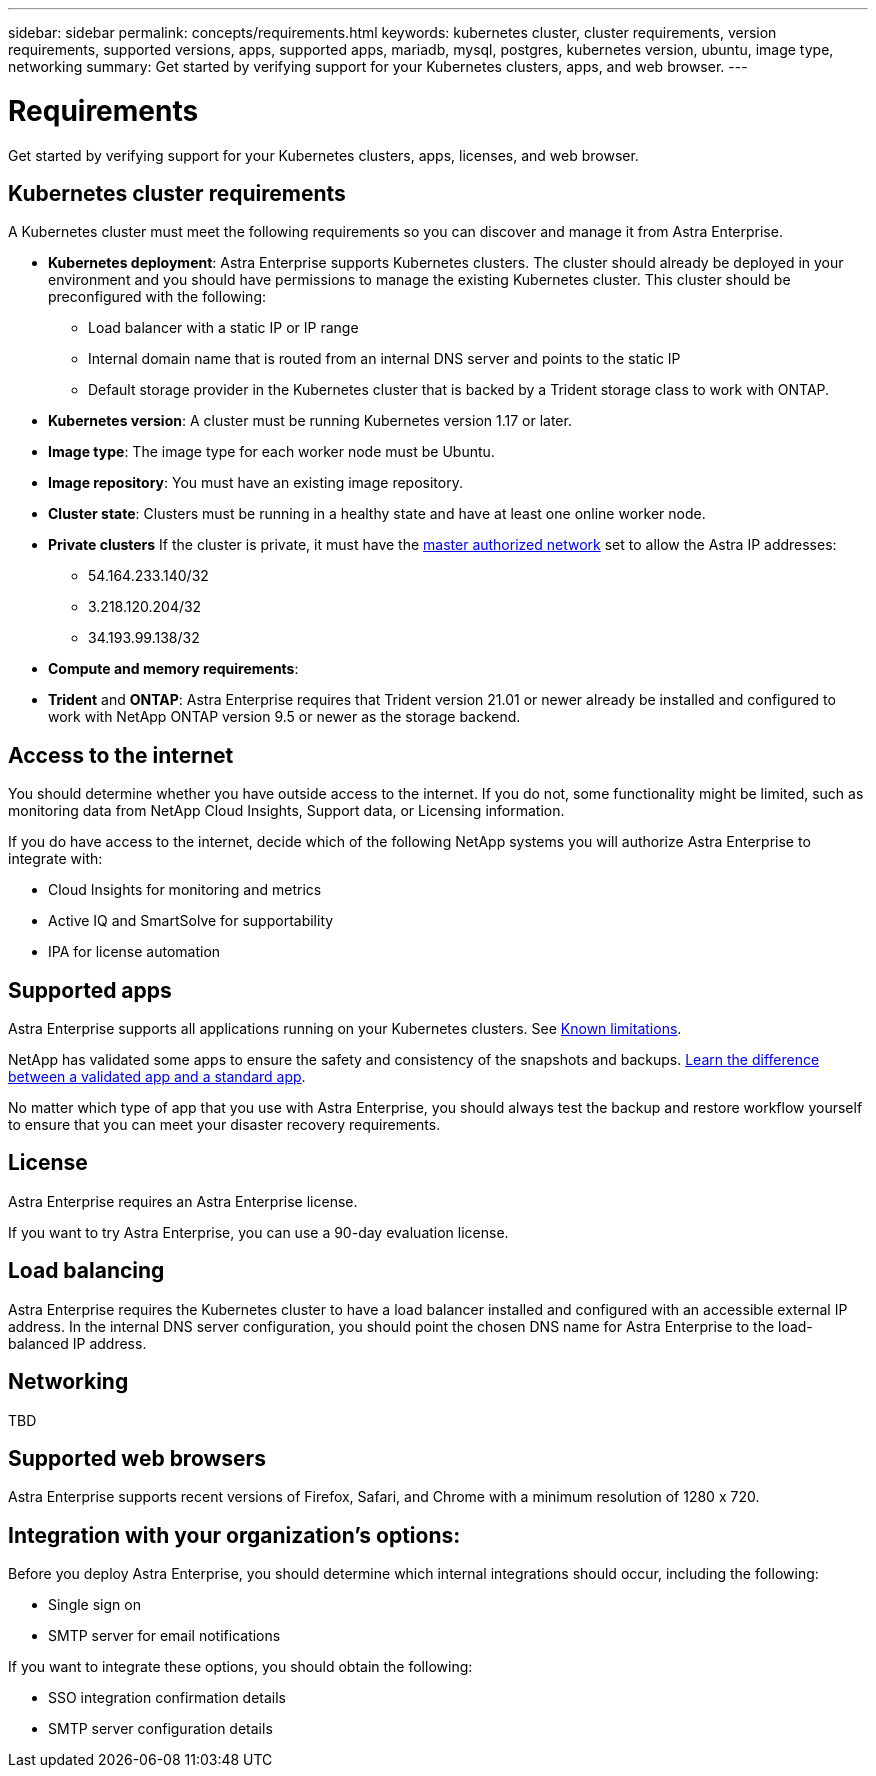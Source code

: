 ---
sidebar: sidebar
permalink: concepts/requirements.html
keywords: kubernetes cluster, cluster requirements, version requirements, supported versions, apps, supported apps, mariadb, mysql, postgres, kubernetes version, ubuntu, image type, networking
summary: Get started by verifying support for your Kubernetes clusters, apps, and web browser.
---

= Requirements
:hardbreaks:
:icons: font
:imagesdir: ../media/concepts/

Get started by verifying support for your Kubernetes clusters, apps, licenses, and web browser.

== Kubernetes cluster requirements

A Kubernetes cluster must meet the following requirements so you can discover and manage it from Astra Enterprise.

* *Kubernetes deployment*: Astra Enterprise supports Kubernetes clusters. The cluster should already be deployed in your environment and you should have permissions to manage the existing Kubernetes cluster. This cluster should be preconfigured with the following:
** Load balancer with a static IP or IP range
** Internal domain name that is routed from an internal DNS server and points to the static IP
** Default storage provider in the Kubernetes cluster that is backed by a Trident storage class to work with ONTAP.

* *Kubernetes version*: A cluster must be running Kubernetes version 1.17 or later.

* *Image type*: The image type for each worker node must be Ubuntu.

* *Image repository*: You must have an existing image repository.

* *Cluster state*: Clusters must be running in a healthy state and have at least one online worker node.

* *Private clusters* If the cluster is private, it must have the https://cloud.google.com/kubernetes-engine/docs/concepts/private-cluster-concept[master authorized network^] set to allow the Astra IP addresses:
** 54.164.233.140/32
**	3.218.120.204/32
**	34.193.99.138/32

* *Compute and memory requirements*:

* *Trident* and *ONTAP*: Astra Enterprise requires that Trident version 21.01 or newer already be installed and configured to work with NetApp ONTAP version 9.5 or newer as the storage backend.

== Access to the internet

You should determine whether you have outside access to the internet. If you do not, some functionality might be limited, such as monitoring data from NetApp Cloud Insights, Support data, or Licensing information.

If you do have access to the internet, decide which of the following NetApp systems you will authorize Astra Enterprise to integrate with:

* Cloud Insights for monitoring and metrics
* Active IQ and SmartSolve for supportability
* IPA for license automation


== Supported apps

Astra Enterprise supports all applications running on your Kubernetes clusters. See link:../release-notes/known-limitations.html[Known limitations].

NetApp has validated some apps to ensure the safety and consistency of the snapshots and backups. link:../learn/validated-vs-standard.html[Learn the difference between a validated app and a standard app].

No matter which type of app that you use with Astra Enterprise, you should always test the backup and restore workflow yourself to ensure that you can meet your disaster recovery requirements.

== License

Astra Enterprise requires an Astra Enterprise license.

If you want to try Astra Enterprise, you can use a 90-day evaluation license.

== Load balancing

Astra Enterprise requires the Kubernetes cluster to have a load balancer installed and configured with an accessible external IP address. In the internal DNS server configuration, you should point the chosen DNS name for Astra Enterprise to the load-balanced IP address.

== Networking

TBD


== Supported web browsers

Astra Enterprise supports recent versions of Firefox, Safari, and Chrome with a minimum resolution of 1280 x 720.

== Integration with your organization's options:

Before you deploy Astra Enterprise, you should determine which internal integrations should occur, including the following:

* Single sign on
* SMTP server for email notifications

If you want to integrate these options, you should obtain the following:

* SSO integration confirmation details
* SMTP server configuration details
